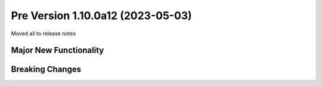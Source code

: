 Pre Version 1.10.0a12 (2023-05-03)
**********************************

Moved all to release notes

Major New Functionality
=======================

Breaking Changes
================
